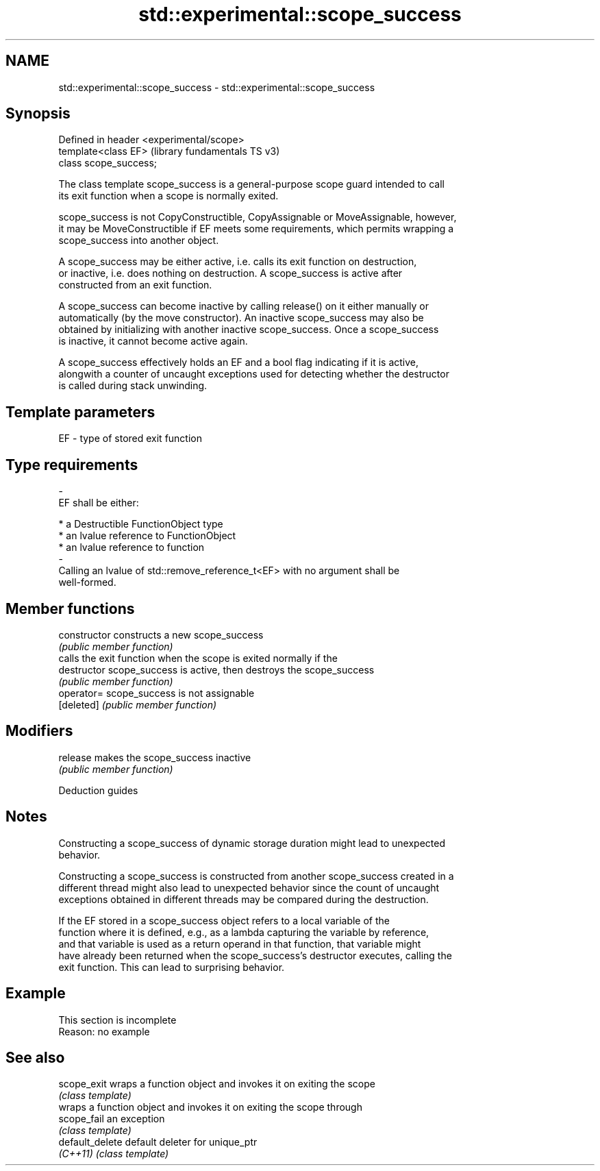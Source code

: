.TH std::experimental::scope_success 3 "2022.07.31" "http://cppreference.com" "C++ Standard Libary"
.SH NAME
std::experimental::scope_success \- std::experimental::scope_success

.SH Synopsis
   Defined in header <experimental/scope>
   template<class EF>                      (library fundamentals TS v3)
   class scope_success;

   The class template scope_success is a general-purpose scope guard intended to call
   its exit function when a scope is normally exited.

   scope_success is not CopyConstructible, CopyAssignable or MoveAssignable, however,
   it may be MoveConstructible if EF meets some requirements, which permits wrapping a
   scope_success into another object.

   A scope_success may be either active, i.e. calls its exit function on destruction,
   or inactive, i.e. does nothing on destruction. A scope_success is active after
   constructed from an exit function.

   A scope_success can become inactive by calling release() on it either manually or
   automatically (by the move constructor). An inactive scope_success may also be
   obtained by initializing with another inactive scope_success. Once a scope_success
   is inactive, it cannot become active again.

   A scope_success effectively holds an EF and a bool flag indicating if it is active,
   alongwith a counter of uncaught exceptions used for detecting whether the destructor
   is called during stack unwinding.

.SH Template parameters

   EF                    -                   type of stored exit function
.SH Type requirements
   -
   EF shall be either:

     * a Destructible FunctionObject type
     * an lvalue reference to FunctionObject
     * an lvalue reference to function
   -
   Calling an lvalue of std::remove_reference_t<EF> with no argument shall be
   well-formed.

.SH Member functions

   constructor   constructs a new scope_success
                 \fI(public member function)\fP
                 calls the exit function when the scope is exited normally if the
   destructor    scope_success is active, then destroys the scope_success
                 \fI(public member function)\fP
   operator=     scope_success is not assignable
   [deleted]     \fI(public member function)\fP
.SH Modifiers
   release       makes the scope_success inactive
                 \fI(public member function)\fP

  Deduction guides

.SH Notes

   Constructing a scope_success of dynamic storage duration might lead to unexpected
   behavior.

   Constructing a scope_success is constructed from another scope_success created in a
   different thread might also lead to unexpected behavior since the count of uncaught
   exceptions obtained in different threads may be compared during the destruction.

   If the EF stored in a scope_success object refers to a local variable of the
   function where it is defined, e.g., as a lambda capturing the variable by reference,
   and that variable is used as a return operand in that function, that variable might
   have already been returned when the scope_success's destructor executes, calling the
   exit function. This can lead to surprising behavior.

.SH Example

    This section is incomplete
    Reason: no example

.SH See also

   scope_exit     wraps a function object and invokes it on exiting the scope
                  \fI(class template)\fP
                  wraps a function object and invokes it on exiting the scope through
   scope_fail     an exception
                  \fI(class template)\fP
   default_delete default deleter for unique_ptr
   \fI(C++11)\fP        \fI(class template)\fP
